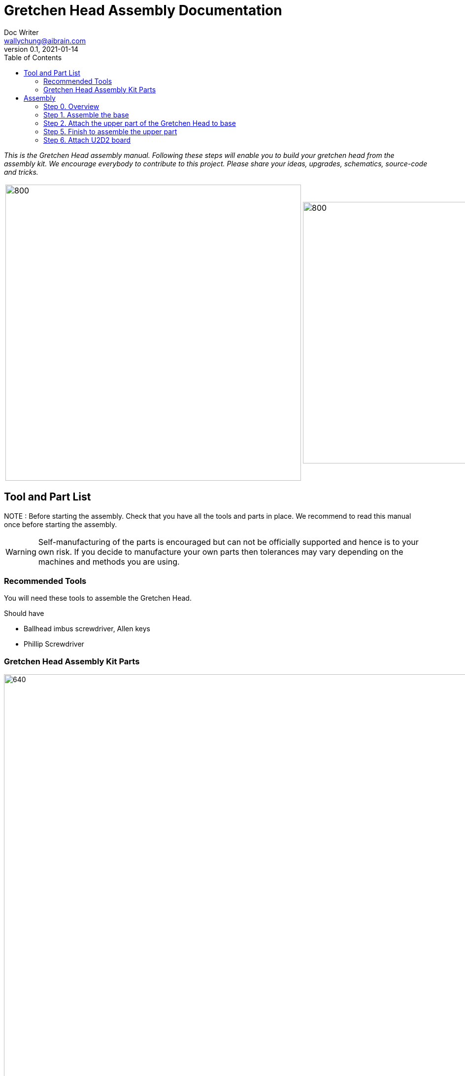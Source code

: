 = Gretchen Head Assembly Documentation
Doc Writer <wallychung@aibrain.com>
v0.1, 2021-01-14
:imagesdir: ./images
:toc:

_This is the Gretchen Head assembly manual.
Following these steps will enable you to build your gretchen head from the assembly kit.
We encourage everybody to contribute to this project.
Please share your ideas, upgrades, schematics, source-code and tricks._

[cols="a,a"]
|====
| image::before_assembly.png[800,600][Gretchen head] | image::after_assembly.png[800,530][Gretchen head]
|====


== Tool and Part List
NOTE   : Before starting the assembly. Check that you have all the tools and parts in place. We recommend to read this manual once before starting the assembly.

WARNING: Self-manufacturing of the parts is encouraged but can not be officially supported and hence is to your own risk. If you decide to manufacture your own parts then tolerances may vary depending on the machines and methods you are using.

=== Recommended Tools
You will need these tools to assemble the Gretchen Head.

Should have

* Ballhead imbus screwdriver, Allen keys
* Phillip Screwdriver

=== Gretchen Head Assembly Kit Parts

image:before_assembly_labeling.png[640,480,width=150%,scaledwidth=150%]

[cols="1,1,1,1" width="100%"]
|====
2+| *3D-Printed Parts*
2+| *Electronic Parts*
| 1  | ABGH1, Lower part | 2 | Motor XL-320
| 1  | ABGH2, Lower part | 1 | U2D2
| 1  | ABGH3, Bearing part | 1 | U2D2 Power Hub Board
| 1  | ABGH4, Upper part | 1 | USB cable
| 1  | ABGH5, Upper part | 1 | Power cable
| 1  | ABGH6, Upper part | 1 | Camera HBV-1615
|    |    | 1 | Camera cable
|    |    | 1 | Dynamixel cable (large-large)
|    |    | 2 | Dynamixel cable (small-large)
|    |    | 1 | Dynamixel cable (small-small)
|    |    | 1 | Ball bearing, 42mm x 30mm x 7mm
|====



[cols="1,1,1,1"]
|====
4+| *Bolts and Nuts, Plugs*
2+| *M2.5, M4*
2+| *Plugs*
| 1  | M4 x20, Upper assembly | 4  | plug for U2D2 mount
| 1  | M4 Nut, Upper assembly | |
| 3  | M2.5 x15, Base assembly | |
| 22 | M2.5 x10, Upper and Base assembly, Servo and Board mount | |
|====

== Assembly

Assembly is done in several steps.
Although there are many possible ways to assemble,
we recommend the order given in the manual.

=== Step 0. Overview
The assembly of the Gretchen head is divided into 3 main parts. First, we need to assemble the base of the Gretchen head.
The base of the Gretchen head contains a single motor allowing the robot to move left and right. Second, we assemble the upper part of the gretchen head.
The upper part of the Gretchen head also contains a single motor that allows the robot to move up and down. Finally, we have to attach the board to the Gretchen head.

[cols="a,a,a"]
|====
| *Base* | *Upper part* | *Board*
| image::grechen_head_base.jpg[320,240] | image::grechen_head_upper.jpg[320,240] | image::attach_board_after.jpg[320,240]
|====




=== Step 1. Assemble the base
*Overview*: We will be assembling the base of the Gretchen head. We will be attaching a motor and a U2D2 board to the base.

[cols="a,a"]
|====
2+| *Tools*:  pinset, allen key
2+|  image::IMG_0868.jpg[480,360]
|====

==== Step 1.1 Attach the motor to ABGH1
*Components* : 1x ABGH1, 1x motor, 2x M2.5x10, 1x Dynamixel cable(small-large), 1x Dynamixel cable(small-small)

[cols="a,a"]
|====
| *Before* | *After*
| image::base_motor_before.jpg[320,240] | image::base_motor_after.jpg[320,240]
|====

*Instruction*

1.1.1 Attach the dynamixel cable(small-small) on left side of the servo motor and dynamixel cable(small-large) on right side of the servo motor.

[cols="a,a"]
|====
2+|  image::base_motor_cable_connection.jpg[480,360]
|====

1.1.2 Attach the motor into the ABGH1 3D printed part

1.1.3 Screw the M2.5x10 bolt so that the motor is tightly attached to ABGH1. *Make sure you only use 2 M2.5x10 bolts to attach the motor*

link:https://youtu.be/_PgTZWgD7m0[click here to watch the video tutorial]

==== Step 1.2 Insert the bearing into ABGH2
*Components* : 1x ABGH2, 1xbearing

[cols="a,a"]
|====
| *Before* | *After*
| image::bearing_before.jpg[320,240] | image::bearing_after.jpg[320,240]
|====

*Instruction*

1.2.1 Align the bearing with the ABGH2

1.2.2 Push the bearing into the ABGH2. You might have to use a little bit of force.

link:https://youtu.be/Se7pdNZk4KE[click here to watch the video tutorial]

==== Step 1.3 Combine ABGH1 with ABGH2
*Tools*: M2.5 Allen Key

*Components* : 1x ABGH1, 1xABGH2, 3x M2.5x15

[cols="a,a"]
|====
| *Before* | *After*
| image::combine_abgh1_abgh2_before.jpg[320,240] | image::combine_abgh1_abgh2_after.jpg[320,240]
|====

*Instruction*

1.3.1 Align ABGH1 with ABGH2

1.3.2 Insert the M2.5x15 bolts and tighten the bolts by screwing them.

    * Need to apply pressure when screwing


link:https://youtu.be/j0PZXP6PQcQ[click here to watch the video tutorial]



=== Step 2. Attach the upper part of the Gretchen Head to base

Overview: In Step 1, we finished assembling the base. We can start attaching the upper part of the Gretchen head to the assembled base.
==== Step 2.1 Attach ABGH3 and ABGH4 to the assembled base

[cols="a,a"]
|====
2+| *Tools*: Allen keys, screw driver
2+|  image::IMG_0883.JPG[320,240]
|====

*Components* : assembled base, 3d print parts (ABGH3, ABGH4), x-horn, 5x M2.5x10 bolts

[cols="a,a"]
|====
| *Before* | *After*
| image:assemble_upper_part_before.jpg[320,240]| image:assemble_upper_part_after.jpeg[320,240]
|====

*Instructions*

2.1.1 Unscrew the bolt of the motor.

* Hold the motor so that the wheel doesn't move. We don't want the position of the motor to change.
* The direction of the motor is indicated with a small circle in the center.

[cols="a,a"]
|====
| *Before* | *After*
| image:unscrew_bolt_motor.jpg[320,240]| image:make_sure_direction.jpg[320,250]
| | make sure direction is up.
|====


2.1.2 Attach ABGH3 to the motor with a M2.5x10 bolt.

[cols="a,a"]
|====
2+|  image::attach_abgh3.jpg[480,360]
|====

2.1. Combine ABGH4 on ABGH3 with 4x M2.5x10 bolts.

[cols="a,a"]
|====
2+|  image::screw_abgh3_abgh4.jpg[480,360]
|====


link:https://youtu.be/qm7Bxvpi1YQ[click here to watch the video tutorial]



==== Step 2.2. Attach the motor to the upper part of the Gretchen head

*Overview* : We attach a motor to the upper part of the Gretchen head.

[cols="a,a"]
|====
2+| *Tools*: Allen keys
2+|  image::IMG_0879.JPG[480,360]
|====


*Components* : assembled base, motor, 2x M2.5x10 bolt

[cols="a,a"]
|====
| *Before* | *After*
| image:attach_motor_upper_before.jpg[320,240]| image:attach_motor_upper_after.jpg[345,260]
|====

*Instructions*

2.2.1 Plug the dynamixel cable (small-small) between two motors like as below.
[cols="a,a"]
|====
2+|  image::connection_beween_motors.jpg[480,360]
|====

2.2.2 Insert the motor on ABGH4
[cols="a,a"]
|====
2+|  image::connection_beween_motors.jpg[480,360]
|====

2.2.3 Screw the motor onto ABGH4 with two M2.5x10 bolts  .

[cols="a,a"]
|====
2+|  image::screw_upper_motor.jpg[480,360]
|====

link:https://youtu.be/6t4np2M2xqw[click here to watch the video tutorial]



==== Step 2.3. Attach the camera onto ABGH5 and configure the focus of the camera

[cols="a,a"]
|====
2+| *Tools*: Allen keys, screw driver
2+|  image::IMG_0883.JPG[480,360]
|====


2.3.1 Attach camera on ABGH5
*Components* : ABGH5 (3d print part), Camera module HBV-1615, Camera cable, 4x M2.5x10 bolts

[cols="a,a"]
|====
| *Before* | *After*
| image:mount_camera_before.jpeg[320,240]| image:mount_camera_after.jpeg[320,240]
|====

*Instructions*

4.1.1 Plug cable to Camera module HBV-1615.

4.1.2 Screw four M2.5x10 bolts to mount the camera module.

[cols="a,a"]
|====
2+|  image::screw_camera.jpeg[480,360]
|====

link:https://youtu.be/rsGv0pzaAgM[click here to watch the video tutorial]


==== Step 4.2 Camera focus setting

4.2.1 Plug USB cable to your PC.

[cols="a,a"]
|====
2+|  image::plug_usb_camera.jpeg[480,360]
|====

4.2.2 Search your computer with "cheese" and execute an application "Cheese Webcam Booth".

[cols="a,a"]
|====
2+|  image::search_cheese.png[480,360]
|====

4.2.3 Check camera view is from the camera HBV-1615."

[cols="a,a"]
|====
2+| Click "Cheese - Preferences" in left-upper side menu.
2+|  image::cheese_preferences.png[480,360]
|====

4.2.4 Turn left or right to set the fucus of the camera as below.

[cols="a,a"]
|====
2+|  image::focus_left_right.png[480,360]
|====

[cols="a,a"]
|====
| *Before* | *After*
| image:focus_before.png[320,240]| image:focus_after.png[320,240]
|====


=== Step 5. Finish to assemble the upper part

*Overview* : We attach ABGH5 to ABGH4 so that it moves up and down. The camera will be attached to ABGH5.

[cols="a,a"]
|====
2+| *Tools*: Allen keys, screw driver
2+|  image::IMG_0883.JPG[320,240]
|====

==== Step 5.1 Attach ABGH5 to ABGH4

*Components* : assembled base, ABGH5 (3d print part), M4 bolt, M4 nut, 3x M2 bolts, 2x M2 nuts

[cols="a,a"]
|====
| *Before* | *After*
| image:assemble_camera_motor_before.jpg[320,240]| image:assemble_camera_motor_after.jpg[320,240]
|====

*Instructions*

5.1.1 Unscrew an bolt of upper motor.

[cols="a,a"]
|====
| *Before* | *After*
| image:unscrew_upper_motor.jpg[320,240]| image:make_sure_direction_upper.jpg[320,200]
| | make sure direction is right.
|====

5.1.2 Screw M2.5x8 to attach the motor to ABGH4.

[cols="a,a"]
|====
2+|  image::combine_abgh5_motor.jpg[480,360]
|====


5.1.3 Use M4x20 and M4 nut to combine ABGH5 to ABGH4.

[cols="a,a"]
|====
2+|  image::combine_abgh4_abgh5.jpeg[480,360]
|====

link:https://youtu.be/jjimqfvF-sA[click here to watch the video tutorial]


==== Step 5.2 Combine cover for camera

*Overview* : We combin cover to ABGH4 for camera.

[cols="a,a"]
|====
2+| *Tools*: Allen keys, screw driver
2+|  image::IMG_0883.JPG[320,240]
|====


*Components* : assembled base and upper, 4x M2.5x10

[cols="a,a"]
|====
| *Before* | *After*
| image:combine_cover_before.jpg[320,240]| image:combine_cover_after.jpg[320,240]
|====

*Instructions*

5.2.1 Screw two bolt to the upper side.

[cols="a,a"]
|====
2+|  image::screw_upper_side.jpg[480,360]
|====

5.2.2 Screw two bolt to the lower side.

[cols="a,a"]
|====
2+|  image::screw_lower_side.jpg[480,360]
|====

link:https://youtu.be/CNnWzRFLhGA[click here to watch the video tutorial]



=== Step 6. Attach U2D2 board

*Overview* : We are going to assemble U2D2 board.

[cols="a,a"]
|====
2+| *Tools*: Allen keys
2+|  image::IMG_0937.JPG[320,240]
|====


==== Step 6.1 Assemble U2D2 board
*Components* : U2D2, U2D2 Power Hub Board, 4x sockets

[cols="a,a"]
|====
| *Before* | *After*
| image:board_before.jpg[320,240]| image:board_after.jpeg[320,240]
|====


*Instructions*

6.1.1 Push four sockets to the U2D2 Power Hub Board like as below.

|====
| *Front* | *Side*
| image:board_front.jpeg[320,240]| image:board_side.jpeg[320,240]
|====

6.1.2 Attach U2D2 to the sockets of the U2D2 Power Hub Board.



==== Step 6.2. Attaching U2D2 board to the base of Grechen head.
*Components* : Grechen Head, U2D2 board, 1x dynamixel cable(large-large), 1x dynamixel cable(small-large), 4x M2.5x10, USB cable, Power cable

[cols="a,a"]
|====
| *Before* | *After*
| image:attach_board_before.jpg[320,240]| image:attach_board_after.jpg[320,240]
|====


*Instructions*

6.2.1 Screw four M2.5x10 to attach the board to base of the Grechen head like as below.

[cols="a,a"]
|====
2+|  image::attach_board_screw.jpg[480,360]
|====

6.2.2 Connect a Dynamixel cable(large-large) from U2D2 to U2D2 Power Hub Board.

[cols="a,a"]
|====
2+|  image::connect_cable_u2d2.jpg[480,360]
|====

6.2.3 Connect a Dynamixel cable(small-large) from upper motor to U2D2 Power Hub Board.

[cols="a,a"]
|====
2+|  image::connect_cable_upper.jpg[480,360]
|====

6.2.3 Connect a Dynamixel cable from the motor of base to U2D2 Power Hub Board.

[cols="a,a"]
|====
2+|  image::connect_cable_base.jpg[480,360]
|====

6.2.4 Plug a USB cable to U2D2.

[cols="a,a"]
|====
2+|  image::connect_cable_usb.jpg[480,360]
|====

6.2.5 Plug a Power cable to U2D2 Power Hub Board.

[cols="a,a"]
|====
2+|  image::connect_cable_power.jpeg[480,360]
|====

link:https://youtu.be/ky9-Uz-5iXo[click here to watch the video tutorial]
